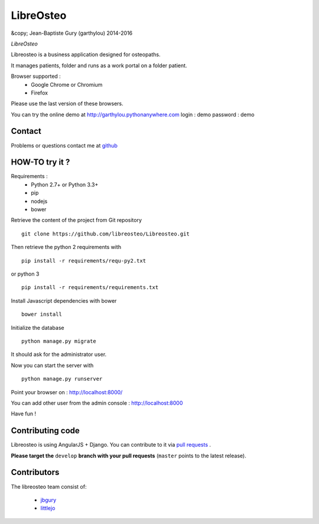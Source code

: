 ============
 LibreOsteo
============

&copy; Jean-Baptiste Gury (garthylou) 2014-2016

*LibreOsteo*

Libreosteo is a business application designed for osteopaths.

It manages patients, folder and runs as a work portal on a folder patient.

Browser supported :
  - Google Chrome or Chromium
  - Firefox 
Please use the last version of these browsers.

You can try the online demo at http://garthylou.pythonanywhere.com
login : demo
password : demo

Contact
=======

Problems or questions contact me at github_

HOW-TO try it ?
===============

Requirements :
  - Python 2.7+ or Python 3.3+
  - pip 
  - nodejs
  - bower

Retrieve the content of the project from Git repository ::

    git clone https://github.com/libreosteo/Libreosteo.git

Then retrieve the python 2 requirements with ::

    pip install -r requirements/requ-py2.txt

or python 3 ::

    pip install -r requirements/requirements.txt

Install Javascript dependencies with bower ::

    bower install

Initialize the database ::

    python manage.py migrate
    
It should ask for the administrator user.

Now you can start the server with ::

    python manage.py runserver

Point your browser on : http://localhost:8000/

You can add other user from the admin console : http://localhost:8000

Have fun !

Contributing code
=================

Libreosteo is using AngularJS + Django. You can contribute to it via `pull requests`_ . 

**Please target the** ``develop`` **branch with your pull requests** (``master`` points to the latest release).

Contributors
============

The libreosteo team consist of:

  * jbgury_
  * littlejo_


.. _github : https://github.com/jbgury
.. _jbgury: https://github.com/jbgury
.. _littlejo: https://github.com/littlejo
.. _pull requests: https://github.com/libreosteo/Libreosteo/pulls
